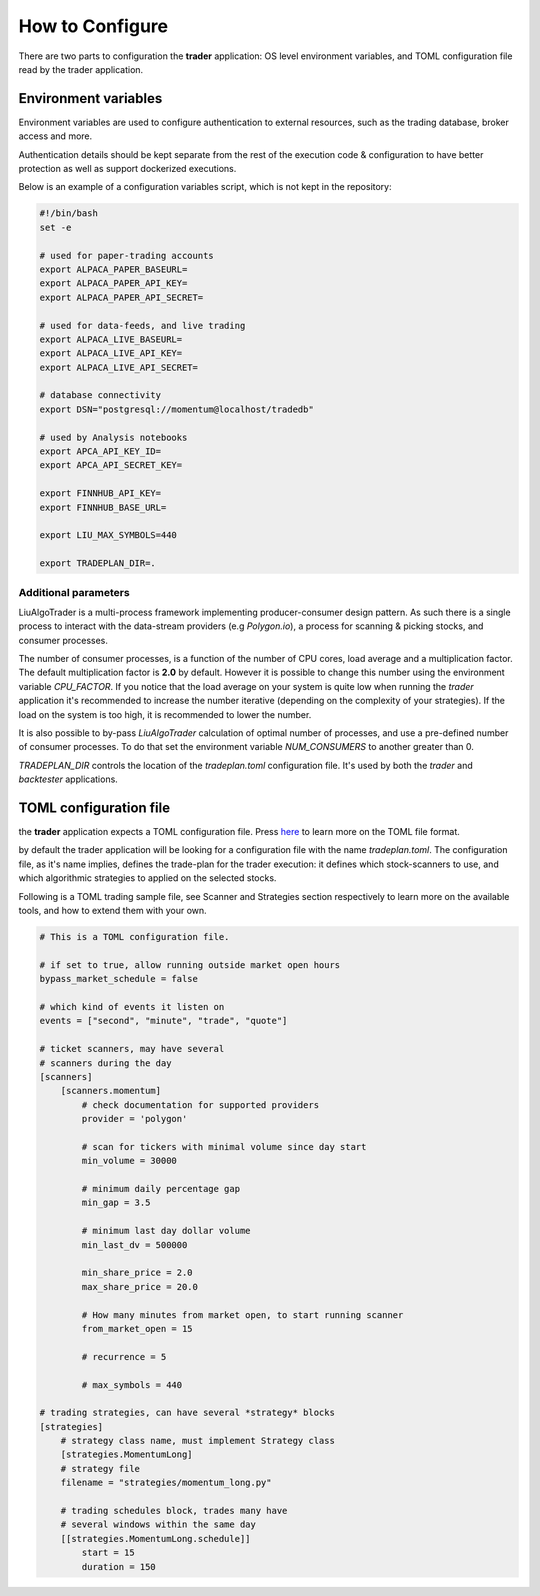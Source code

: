 .. _`How to Configure`:

How to Configure
================

There are two parts to configuration the **trader**
application: OS level environment variables,
and TOML configuration file read by the trader application.

Environment variables
---------------------

Environment variables are used to configure authentication
to external resources, such as the trading database,
broker access and more.

Authentication details should be kept separate from the rest
of the execution code & configuration to have better protection
as well as support dockerized executions.

Below is an example of a configuration variables script,
which is not kept in the repository:

.. code-block:: bash

    #!/bin/bash
    set -e

    # used for paper-trading accounts
    export ALPACA_PAPER_BASEURL=
    export ALPACA_PAPER_API_KEY=
    export ALPACA_PAPER_API_SECRET=

    # used for data-feeds, and live trading
    export ALPACA_LIVE_BASEURL=
    export ALPACA_LIVE_API_KEY=
    export ALPACA_LIVE_API_SECRET=

    # database connectivity
    export DSN="postgresql://momentum@localhost/tradedb"

    # used by Analysis notebooks
    export APCA_API_KEY_ID=
    export APCA_API_SECRET_KEY=

    export FINNHUB_API_KEY=
    export FINNHUB_BASE_URL=

    export LIU_MAX_SYMBOLS=440

    export TRADEPLAN_DIR=.

Additional parameters
*********************

LiuAlgoTrader is a multi-process framework implementing
producer-consumer design pattern. As such there is a
single process to interact with the data-stream
providers (e.g `Polygon.io`), a process for scanning
& picking stocks, and consumer processes.

The number of consumer processes, is a function of the number of CPU cores, load average and a
multiplication factor. The default multiplication
factor is **2.0** by default. However it is possible to
change this number using the environment variable
`CPU_FACTOR`. If you notice that the load average
on your system is quite low when running the `trader`
application it's recommended to increase the number
iterative (depending on the complexity of your
strategies). If the load on the system is too high, it is recommended to lower the number.

It is also possible to by-pass `LiuAlgoTrader`
calculation of optimal number of processes, and
use a pre-defined number of consumer processes.
To do that set the environment variable
`NUM_CONSUMERS` to another greater than 0.

`TRADEPLAN_DIR` controls the location
of the `tradeplan.toml` configuration file.
It's used by both the `trader` and `backtester`
applications.

TOML configuration file
-----------------------
the **trader** application expects a TOML configuration file.
Press here_ to learn more on the TOML file format.

.. _here: https://toml.io/en/

by default the trader application will be looking for
a configuration file with the name *tradeplan.toml*.
The configuration file, as it's name implies,
defines the trade-plan for the trader execution:
it defines which stock-scanners to use,
and which algorithmic strategies to applied on the
selected stocks.

Following is a TOML trading sample file,
see Scanner and Strategies section respectively
to learn more on the available tools, and how to extend
them with your own.

.. code-block:: none

    # This is a TOML configuration file.

    # if set to true, allow running outside market open hours
    bypass_market_schedule = false

    # which kind of events it listen on
    events = ["second", "minute", "trade", "quote"]

    # ticket scanners, may have several
    # scanners during the day
    [scanners]
        [scanners.momentum]
            # check documentation for supported providers
            provider = 'polygon'

            # scan for tickers with minimal volume since day start
            min_volume = 30000

            # minimum daily percentage gap
            min_gap = 3.5

            # minimum last day dollar volume
            min_last_dv = 500000

            min_share_price = 2.0
            max_share_price = 20.0

            # How many minutes from market open, to start running scanner
            from_market_open = 15

            # recurrence = 5

            # max_symbols = 440

    # trading strategies, can have several *strategy* blocks
    [strategies]
        # strategy class name, must implement Strategy class
        [strategies.MomentumLong]
        # strategy file
        filename = "strategies/momentum_long.py"

        # trading schedules block, trades many have
        # several windows within the same day
        [[strategies.MomentumLong.schedule]]
            start = 15
            duration = 150



